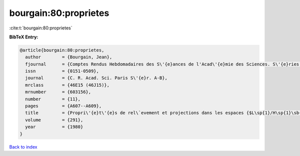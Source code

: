 bourgain:80:proprietes
======================

:cite:t:`bourgain:80:proprietes`

**BibTeX Entry:**

.. code-block:: bibtex

   @article{bourgain:80:proprietes,
     author        = {Bourgain, Jean},
     fjournal      = {Comptes Rendus Hebdomadaires des S\'{e}ances de l'Acad\'{e}mie des Sciences. S\'{e}ries A et B},
     issn          = {0151-0509},
     journal       = {C. R. Acad. Sci. Paris S\'{e}r. A-B},
     mrclass       = {46E15 (46J15)},
     mrnumber      = {603156},
     number        = {11},
     pages         = {A607--A609},
     title         = {Propri\'{e}t\'{e}s de rel\`evement et projections dans les espaces {$L\sp{1}/H\sp{1}\sb{0}$} et {\$H\sp{infty }\$}},
     volume        = {291},
     year          = {1980}
   }

`Back to index <../By-Cite-Keys.html>`_
